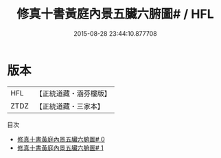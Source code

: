 #+TITLE: 修真十書黃庭內景五臟六腑圖# / HFL

#+DATE: 2015-08-28 23:44:10.877708
* 版本
 |       HFL|【正統道藏・涵芬樓版】|
 |      ZTDZ|【正統道藏・三家本】|
目次
 - [[file:KR5a0273_000.txt][修真十書黃庭內景五臟六腑圖# 0]]
 - [[file:KR5a0273_001.txt][修真十書黃庭內景五臟六腑圖# 1]]
